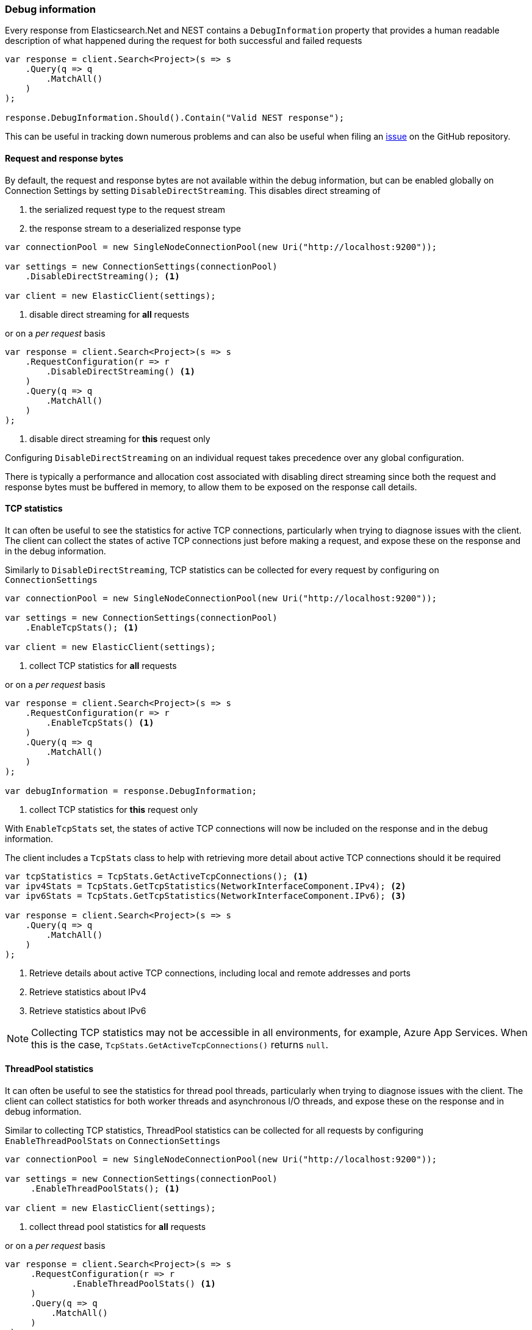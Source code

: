 :ref_current: https://www.elastic.co/guide/en/elasticsearch/reference/7.14

:github: https://github.com/elastic/elasticsearch-net

:nuget: https://www.nuget.org/packages

////
IMPORTANT NOTE
==============
This file has been generated from https://github.com/elastic/elasticsearch-net/tree/7.x/src/Tests/Tests/ClientConcepts/Troubleshooting/DebugInformation.doc.cs. 
If you wish to submit a PR for any spelling mistakes, typos or grammatical errors for this file,
please modify the original csharp file found at the link and submit the PR with that change. Thanks!
////

[[debug-information]]
=== Debug information

Every response from Elasticsearch.Net and NEST contains a `DebugInformation` property
that provides a human readable description of what happened during the request for both successful and
failed requests

[source,csharp]
----
var response = client.Search<Project>(s => s
    .Query(q => q
        .MatchAll()
    )
);

response.DebugInformation.Should().Contain("Valid NEST response");
----

This can be useful in tracking down numerous problems and can also be useful when filing an
{github}/issues[issue] on the GitHub repository.

==== Request and response bytes

By default, the request and response bytes are not available within the debug information, but
can be enabled globally on Connection Settings by setting `DisableDirectStreaming`. This
disables direct streaming of

. the serialized request type to the request stream

. the response stream to a deserialized response type

[source,csharp]
----
var connectionPool = new SingleNodeConnectionPool(new Uri("http://localhost:9200"));

var settings = new ConnectionSettings(connectionPool)
    .DisableDirectStreaming(); <1>

var client = new ElasticClient(settings);
----
<1> disable direct streaming for *all* requests

or on a _per request_ basis

[source,csharp]
----
var response = client.Search<Project>(s => s
    .RequestConfiguration(r => r
        .DisableDirectStreaming() <1>
    )
    .Query(q => q
        .MatchAll()
    )
);
----
<1> disable direct streaming for *this* request only

Configuring `DisableDirectStreaming` on an individual request takes precedence over
any global configuration.

There is typically a performance and allocation cost associated with disabling direct streaming
since both the request and response bytes must be buffered in memory, to allow them to be
exposed on the response call details.

==== TCP statistics

It can often be useful to see the statistics for active TCP connections, particularly when
trying to diagnose issues with the client. The client can collect the states of active TCP
connections just before making a request, and expose these on the response and in the debug
information.

Similarly to `DisableDirectStreaming`, TCP statistics can be collected for every request
by configuring on `ConnectionSettings`

[source,csharp]
----
var connectionPool = new SingleNodeConnectionPool(new Uri("http://localhost:9200"));

var settings = new ConnectionSettings(connectionPool)
    .EnableTcpStats(); <1>

var client = new ElasticClient(settings);
----
<1> collect TCP statistics for *all* requests

or on a _per request_ basis

[source,csharp]
----
var response = client.Search<Project>(s => s
    .RequestConfiguration(r => r
        .EnableTcpStats() <1>
    )
    .Query(q => q
        .MatchAll()
    )
);

var debugInformation = response.DebugInformation;
----
<1> collect TCP statistics for *this* request only

With `EnableTcpStats` set, the states of active TCP connections will now be included
on the response and in the debug information.

The client includes a `TcpStats`
class to help with retrieving more detail about active TCP connections should it be
required

[source,csharp]
----
var tcpStatistics = TcpStats.GetActiveTcpConnections(); <1>
var ipv4Stats = TcpStats.GetTcpStatistics(NetworkInterfaceComponent.IPv4); <2>
var ipv6Stats = TcpStats.GetTcpStatistics(NetworkInterfaceComponent.IPv6); <3>

var response = client.Search<Project>(s => s
    .Query(q => q
        .MatchAll()
    )
);
----
<1> Retrieve details about active TCP connections, including local and remote addresses and ports
<2> Retrieve statistics about IPv4
<3> Retrieve statistics about IPv6

[NOTE]
--
Collecting TCP statistics may not be accessible in all environments, for example, Azure App Services.
When this is the case, `TcpStats.GetActiveTcpConnections()` returns `null`.

--

==== ThreadPool statistics

It can often be useful to see the statistics for thread pool threads, particularly when
trying to diagnose issues with the client. The client can collect statistics for both
worker threads and asynchronous I/O threads, and expose these on the response and
in debug information.

Similar to collecting TCP statistics, ThreadPool statistics can be collected for all requests
by configuring `EnableThreadPoolStats` on `ConnectionSettings`

[source,csharp]
----
var connectionPool = new SingleNodeConnectionPool(new Uri("http://localhost:9200"));

var settings = new ConnectionSettings(connectionPool)
     .EnableThreadPoolStats(); <1>

var client = new ElasticClient(settings);
----
<1> collect thread pool statistics for *all* requests

or on a _per request_ basis

[source,csharp]
----
var response = client.Search<Project>(s => s
     .RequestConfiguration(r => r
             .EnableThreadPoolStats() <1>
     )
     .Query(q => q
         .MatchAll()
     )
 );

var debugInformation = response.DebugInformation; <2>
----
<1> collect thread pool statistics for *this* request only
<2> contains thread pool statistics

With `EnableThreadPoolStats` set, the statistics of thread pool threads will now be included
on the response and in the debug information.


